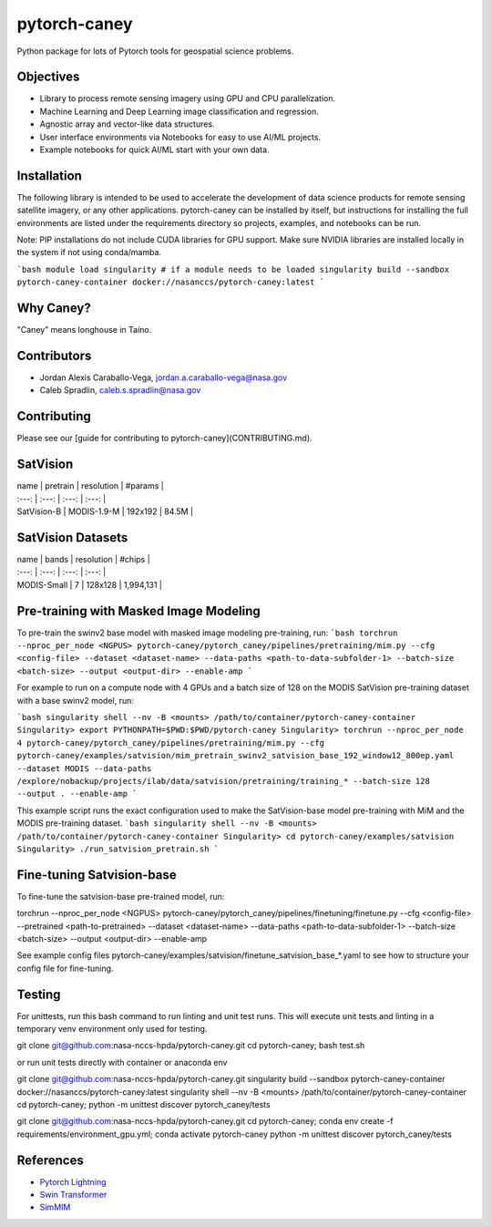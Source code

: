 ================
pytorch-caney
================

Python package for lots of Pytorch tools for geospatial science problems.

.. image:: https://zenodo.org/badge/472450059.svg
      :target: https://zenodo.org/badge/latestdoi/472450059

Objectives
------------

- Library to process remote sensing imagery using GPU and CPU parallelization.
- Machine Learning and Deep Learning image classification and regression.
- Agnostic array and vector-like data structures.
- User interface environments via Notebooks for easy to use AI/ML projects.
- Example notebooks for quick AI/ML start with your own data.

Installation
----------------

The following library is intended to be used to accelerate the development of data science products
for remote sensing satellite imagery, or any other applications. pytorch-caney can be installed
by itself, but instructions for installing the full environments are listed under the requirements
directory so projects, examples, and notebooks can be run.

Note: PIP installations do not include CUDA libraries for GPU support. Make sure NVIDIA libraries
are installed locally in the system if not using conda/mamba.

```bash
module load singularity # if a module needs to be loaded
singularity build --sandbox pytorch-caney-container docker://nasanccs/pytorch-caney:latest
```

Why Caney?
---------------

"Caney" means longhouse in Taíno.

Contributors
-------------

- Jordan Alexis Caraballo-Vega, jordan.a.caraballo-vega@nasa.gov
- Caleb Spradlin, caleb.s.spradlin@nasa.gov

Contributing
-------------

Please see our [guide for contributing to pytorch-caney](CONTRIBUTING.md).

SatVision
------------

| name | pretrain | resolution | #params |
| :---: | :---: | :---: | :---: |
| SatVision-B | MODIS-1.9-M | 192x192 | 84.5M |

SatVision Datasets
-----------------------

| name | bands | resolution | #chips |
| :---: | :---: | :---: | :---: |
| MODIS-Small | 7 | 128x128 | 1,994,131 |

Pre-training with Masked Image Modeling
-----------------------------------------

To pre-train the swinv2 base model with masked image modeling pre-training, run:
```bash
torchrun --nproc_per_node <NGPUS> pytorch-caney/pytorch_caney/pipelines/pretraining/mim.py --cfg <config-file> --dataset <dataset-name> --data-paths <path-to-data-subfolder-1> --batch-size <batch-size> --output <output-dir> --enable-amp
```

For example to run on a compute node with 4 GPUs and a batch size of 128 on the MODIS SatVision pre-training dataset with a base swinv2 model, run:

```bash
singularity shell --nv -B <mounts> /path/to/container/pytorch-caney-container
Singularity> export PYTHONPATH=$PWD:$PWD/pytorch-caney
Singularity> torchrun --nproc_per_node 4 pytorch-caney/pytorch_caney/pipelines/pretraining/mim.py --cfg pytorch-caney/examples/satvision/mim_pretrain_swinv2_satvision_base_192_window12_800ep.yaml --dataset MODIS --data-paths /explore/nobackup/projects/ilab/data/satvision/pretraining/training_* --batch-size 128 --output . --enable-amp
```

This example script runs the exact configuration used to make the SatVision-base model pre-training with MiM and the MODIS pre-training dataset.
```bash
singularity shell --nv -B <mounts> /path/to/container/pytorch-caney-container
Singularity> cd pytorch-caney/examples/satvision
Singularity> ./run_satvision_pretrain.sh
```

Fine-tuning Satvision-base
-----------------------------

To fine-tune the satvision-base pre-trained model, run:

.. code-block:: bash

torchrun --nproc_per_node <NGPUS> pytorch-caney/pytorch_caney/pipelines/finetuning/finetune.py --cfg <config-file> --pretrained <path-to-pretrained> --dataset <dataset-name> --data-paths <path-to-data-subfolder-1> --batch-size <batch-size> --output <output-dir> --enable-amp

See example config files pytorch-caney/examples/satvision/finetune_satvision_base_*.yaml to see how to structure your config file for fine-tuning.


Testing
------------

For unittests, run this bash command to run linting and unit test runs. This will execute unit tests and linting in a temporary venv environment only used for testing.

.. code-block:: bash

git clone git@github.com:nasa-nccs-hpda/pytorch-caney.git
cd pytorch-caney; bash test.sh


or run unit tests directly with container or anaconda env

.. code-block:: bash

git clone git@github.com:nasa-nccs-hpda/pytorch-caney.git
singularity build --sandbox pytorch-caney-container docker://nasanccs/pytorch-caney:latest
singularity shell --nv -B <mounts> /path/to/container/pytorch-caney-container
cd pytorch-caney; python -m unittest discover pytorch_caney/tests


.. code-block:: bash

git clone git@github.com:nasa-nccs-hpda/pytorch-caney.git
cd pytorch-caney; conda env create -f requirements/environment_gpu.yml;
conda activate pytorch-caney
python -m unittest discover pytorch_caney/tests


References
------------

- `Pytorch Lightning <https://github.com/Lightning-AI/lightning>`_ 
- `Swin Transformer <https://github.com/microsoft/Swin-Transformer>`_ 
- `SimMIM <https://github.com/microsoft/SimMIM>`_ 
